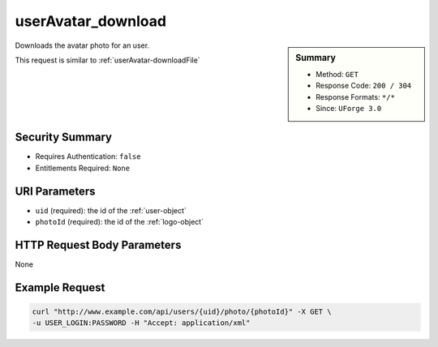 .. Copyright 2016 FUJITSU LIMITED

.. _userAvatar-download:

userAvatar_download
-------------------

.. function:: GET /users/{uid}/photo/{photoId}

.. sidebar:: Summary

	* Method: ``GET``
	* Response Code: ``200 / 304``
	* Response Formats: ``*/*``
	* Since: ``UForge 3.0``

Downloads the avatar photo for an user. 

This request is similar to :ref:`userAvatar-downloadFile`

Security Summary
~~~~~~~~~~~~~~~~

* Requires Authentication: ``false``
* Entitlements Required: ``None``

URI Parameters
~~~~~~~~~~~~~~

* ``uid`` (required): the id of the :ref:`user-object`
* ``photoId`` (required): the id of the :ref:`logo-object`

HTTP Request Body Parameters
~~~~~~~~~~~~~~~~~~~~~~~~~~~~

None

Example Request
~~~~~~~~~~~~~~~

.. code-block:: bash

	curl "http://www.example.com/api/users/{uid}/photo/{photoId}" -X GET \
	-u USER_LOGIN:PASSWORD -H "Accept: application/xml"

.. seealso::

	 * :ref:`user-api-resources`
	 * :ref:`user-object`
	 * :ref:`userAvatar-delete`
	 * :ref:`userAvatar-downloadFile`
	 * :ref:`userAvatar-upload`
	 * :ref:`userPassword-reset`
